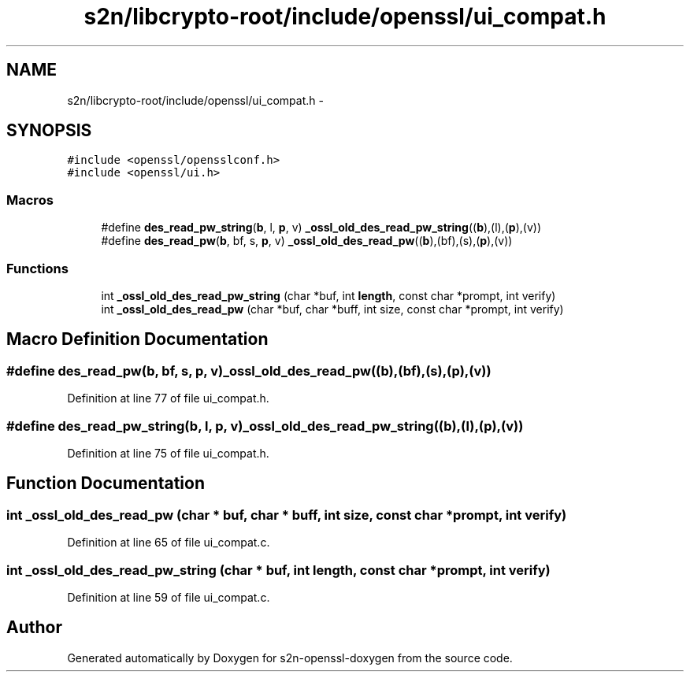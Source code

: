 .TH "s2n/libcrypto-root/include/openssl/ui_compat.h" 3 "Thu Jun 30 2016" "s2n-openssl-doxygen" \" -*- nroff -*-
.ad l
.nh
.SH NAME
s2n/libcrypto-root/include/openssl/ui_compat.h \- 
.SH SYNOPSIS
.br
.PP
\fC#include <openssl/opensslconf\&.h>\fP
.br
\fC#include <openssl/ui\&.h>\fP
.br

.SS "Macros"

.in +1c
.ti -1c
.RI "#define \fBdes_read_pw_string\fP(\fBb\fP,  l,  \fBp\fP,  v)   \fB_ossl_old_des_read_pw_string\fP((\fBb\fP),(l),(\fBp\fP),(v))"
.br
.ti -1c
.RI "#define \fBdes_read_pw\fP(\fBb\fP,  bf,  s,  \fBp\fP,  v)   \fB_ossl_old_des_read_pw\fP((\fBb\fP),(bf),(s),(\fBp\fP),(v))"
.br
.in -1c
.SS "Functions"

.in +1c
.ti -1c
.RI "int \fB_ossl_old_des_read_pw_string\fP (char *buf, int \fBlength\fP, const char *prompt, int verify)"
.br
.ti -1c
.RI "int \fB_ossl_old_des_read_pw\fP (char *buf, char *buff, int size, const char *prompt, int verify)"
.br
.in -1c
.SH "Macro Definition Documentation"
.PP 
.SS "#define des_read_pw(\fBb\fP, bf, s, \fBp\fP, v)   \fB_ossl_old_des_read_pw\fP((\fBb\fP),(bf),(s),(\fBp\fP),(v))"

.PP
Definition at line 77 of file ui_compat\&.h\&.
.SS "#define des_read_pw_string(\fBb\fP, l, \fBp\fP, v)   \fB_ossl_old_des_read_pw_string\fP((\fBb\fP),(l),(\fBp\fP),(v))"

.PP
Definition at line 75 of file ui_compat\&.h\&.
.SH "Function Documentation"
.PP 
.SS "int _ossl_old_des_read_pw (char * buf, char * buff, int size, const char * prompt, int verify)"

.PP
Definition at line 65 of file ui_compat\&.c\&.
.SS "int _ossl_old_des_read_pw_string (char * buf, int length, const char * prompt, int verify)"

.PP
Definition at line 59 of file ui_compat\&.c\&.
.SH "Author"
.PP 
Generated automatically by Doxygen for s2n-openssl-doxygen from the source code\&.
